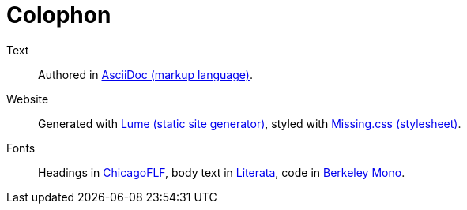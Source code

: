 :layout: frontmatter.njk
:url: /colophon/

=   Colophon   =

    Text:: Authored in https://asciidoc.org[AsciiDoc (markup language)].

    Website:: Generated with https://lume.land[Lume (static site generator)],
    styled with https://missing.style[Missing.css (stylesheet)].
        
    Fonts:: Headings in https://fontlibrary.org/en/font/chicagoflf[ChicagoFLF],
    body text in https://www.type-together.com/literata-font[Literata],
    code in https://berkeleygraphics.com/typefaces/berkeley-mono/[Berkeley Mono].
